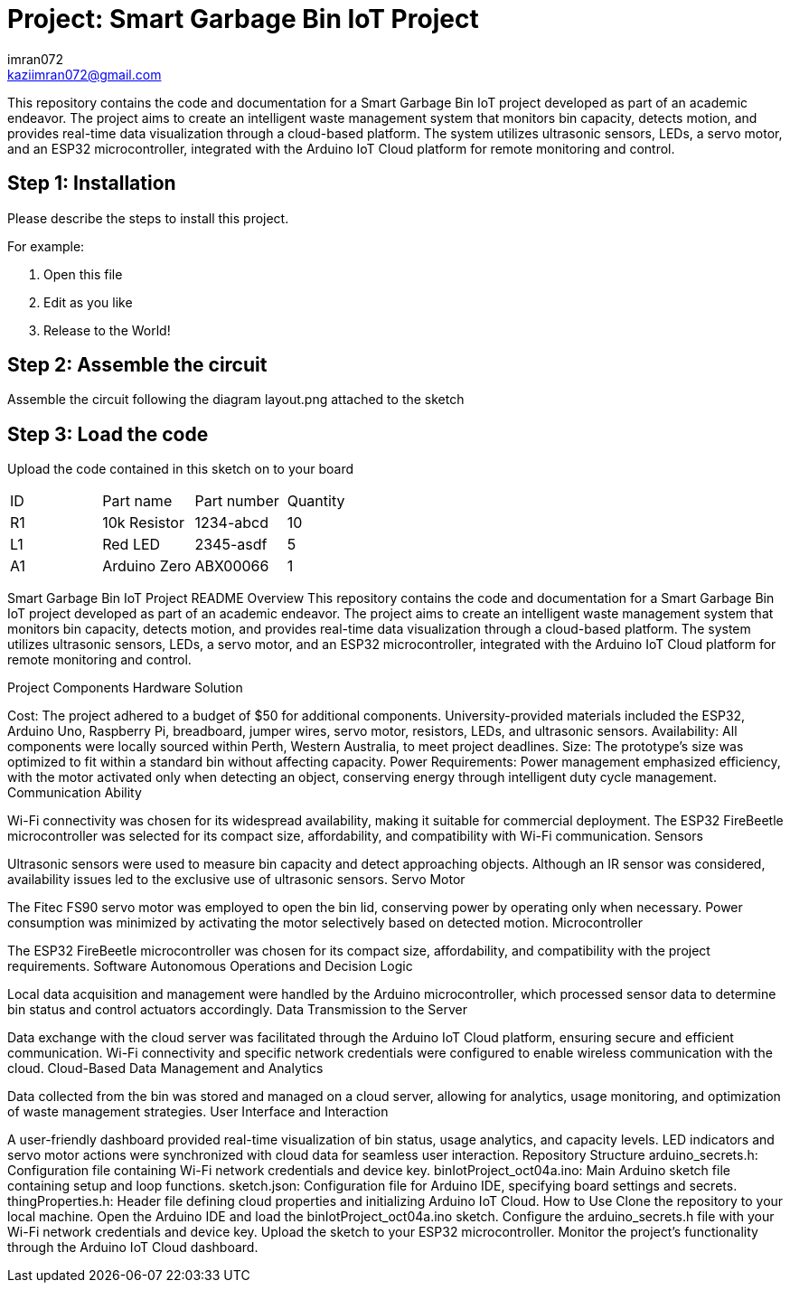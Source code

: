 :Author: imran072
:Email: kaziimran072@gmail.com
:Date: 04/10/2023
:Revision: version#1


= Project: Smart Garbage Bin IoT Project

This repository contains the code and documentation for a Smart Garbage Bin IoT project developed as part of an academic endeavor. The project aims to create an intelligent waste management system that monitors bin capacity, detects motion, and provides real-time data visualization through a cloud-based platform. The system utilizes ultrasonic sensors, LEDs, a servo motor, and an ESP32 microcontroller, integrated with the Arduino IoT Cloud platform for remote monitoring and control.

== Step 1: Installation
Please describe the steps to install this project.

For example:

1. Open this file
2. Edit as you like
3. Release to the World!

== Step 2: Assemble the circuit

Assemble the circuit following the diagram layout.png attached to the sketch

== Step 3: Load the code

Upload the code contained in this sketch on to your board


|===
| ID | Part name      | Part number | Quantity
| R1 | 10k Resistor   | 1234-abcd   | 10       
| L1 | Red LED        | 2345-asdf   | 5        
| A1 | Arduino Zero   | ABX00066    | 1        
|===


Smart Garbage Bin IoT Project README
Overview
This repository contains the code and documentation for a Smart Garbage Bin IoT project developed as part of an academic endeavor. The project aims to create an intelligent waste management system that monitors bin capacity, detects motion, and provides real-time data visualization through a cloud-based platform. The system utilizes ultrasonic sensors, LEDs, a servo motor, and an ESP32 microcontroller, integrated with the Arduino IoT Cloud platform for remote monitoring and control.

Project Components
Hardware Solution

Cost: The project adhered to a budget of $50 for additional components. University-provided materials included the ESP32, Arduino Uno, Raspberry Pi, breadboard, jumper wires, servo motor, resistors, LEDs, and ultrasonic sensors.
Availability: All components were locally sourced within Perth, Western Australia, to meet project deadlines.
Size: The prototype's size was optimized to fit within a standard bin without affecting capacity.
Power Requirements: Power management emphasized efficiency, with the motor activated only when detecting an object, conserving energy through intelligent duty cycle management.
Communication Ability

Wi-Fi connectivity was chosen for its widespread availability, making it suitable for commercial deployment.
The ESP32 FireBeetle microcontroller was selected for its compact size, affordability, and compatibility with Wi-Fi communication.
Sensors

Ultrasonic sensors were used to measure bin capacity and detect approaching objects.
Although an IR sensor was considered, availability issues led to the exclusive use of ultrasonic sensors.
Servo Motor

The Fitec FS90 servo motor was employed to open the bin lid, conserving power by operating only when necessary.
Power consumption was minimized by activating the motor selectively based on detected motion.
Microcontroller

The ESP32 FireBeetle microcontroller was chosen for its compact size, affordability, and compatibility with the project requirements.
Software
Autonomous Operations and Decision Logic

Local data acquisition and management were handled by the Arduino microcontroller, which processed sensor data to determine bin status and control actuators accordingly.
Data Transmission to the Server

Data exchange with the cloud server was facilitated through the Arduino IoT Cloud platform, ensuring secure and efficient communication.
Wi-Fi connectivity and specific network credentials were configured to enable wireless communication with the cloud.
Cloud-Based Data Management and Analytics

Data collected from the bin was stored and managed on a cloud server, allowing for analytics, usage monitoring, and optimization of waste management strategies.
User Interface and Interaction

A user-friendly dashboard provided real-time visualization of bin status, usage analytics, and capacity levels.
LED indicators and servo motor actions were synchronized with cloud data for seamless user interaction.
Repository Structure
arduino_secrets.h: Configuration file containing Wi-Fi network credentials and device key.
binIotProject_oct04a.ino: Main Arduino sketch file containing setup and loop functions.
sketch.json: Configuration file for Arduino IDE, specifying board settings and secrets.
thingProperties.h: Header file defining cloud properties and initializing Arduino IoT Cloud.
How to Use
Clone the repository to your local machine.
Open the Arduino IDE and load the binIotProject_oct04a.ino sketch.
Configure the arduino_secrets.h file with your Wi-Fi network credentials and device key.
Upload the sketch to your ESP32 microcontroller.
Monitor the project's functionality through the Arduino IoT Cloud dashboard.